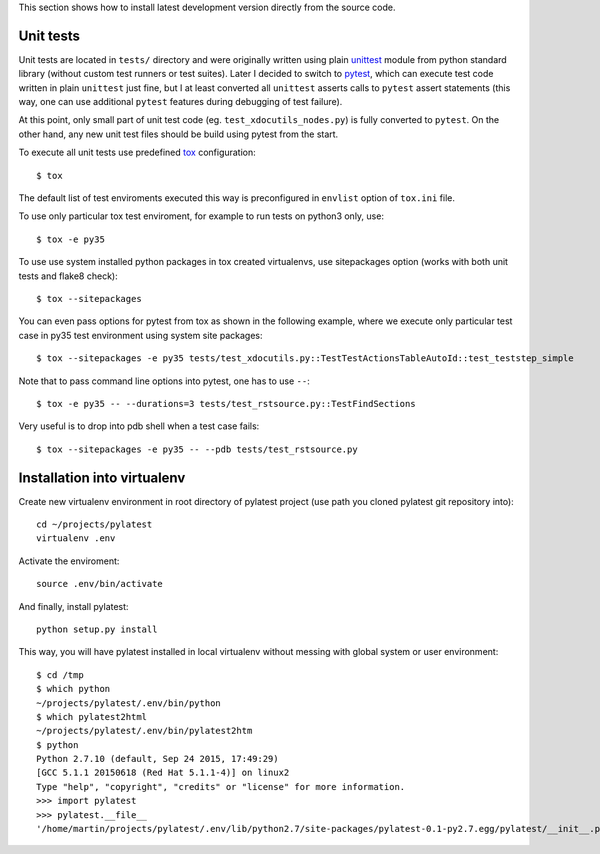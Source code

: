This section shows how to install latest development version directly from
the source code.

Unit tests
==========

Unit tests are located in ``tests/`` directory and were originally written
using plain unittest_ module from python standard library (without custom
test runners or test suites). Later I decided to switch to pytest_, which can
execute test code written in plain ``unittest`` just fine, but I at least
converted all ``unittest`` asserts calls to ``pytest`` assert statements (this
way, one can use additional ``pytest`` features during debugging of test
failure).

At this point, only small part of unit test code (eg.
``test_xdocutils_nodes.py``) is fully converted to ``pytest``. On the other
hand, any new unit test files should be build using pytest from the start.

To execute all unit tests use predefined tox_ configuration::

    $ tox

The default list of test enviroments executed this way is preconfigured in
``envlist`` option of ``tox.ini`` file.

To use only particular tox test enviroment, for example to
run tests on python3 only, use::

    $ tox -e py35

To use use system installed python packages in tox created virtualenvs, use
sitepackages option (works with both unit tests and flake8 check)::

    $ tox --sitepackages

You can even pass options for pytest from tox as shown in the following
example, where we execute only particular test case in py35 test environment
using system site packages::

    $ tox --sitepackages -e py35 tests/test_xdocutils.py::TestTestActionsTableAutoId::test_teststep_simple

Note that to pass command line options into pytest, one has to use ``--``::

    $ tox -e py35 -- --durations=3 tests/test_rstsource.py::TestFindSections

Very useful is to drop into pdb shell when a test case fails::

    $ tox --sitepackages -e py35 -- --pdb tests/test_rstsource.py

Installation into virtualenv
============================

Create new virtualenv environment in root directory of pylatest project (use
path you cloned pylatest git repository into)::

    cd ~/projects/pylatest
    virtualenv .env

Activate the enviroment::

    source .env/bin/activate

And finally, install pylatest::

    python setup.py install

This way, you will have pylatest installed in local virtualenv without messing
with global system or user environment::

    $ cd /tmp
    $ which python
    ~/projects/pylatest/.env/bin/python
    $ which pylatest2html 
    ~/projects/pylatest/.env/bin/pylatest2htm
    $ python
    Python 2.7.10 (default, Sep 24 2015, 17:49:29) 
    [GCC 5.1.1 20150618 (Red Hat 5.1.1-4)] on linux2
    Type "help", "copyright", "credits" or "license" for more information.
    >>> import pylatest
    >>> pylatest.__file__
    '/home/martin/projects/pylatest/.env/lib/python2.7/site-packages/pylatest-0.1-py2.7.egg/pylatest/__init__.pyc'


.. _unittest: https://docs.python.org/3.5/library/unittest.html
.. _pytest: http://docs.pytest.org/en/latest/
.. _tox: https://tox.readthedocs.io/en/latest/
